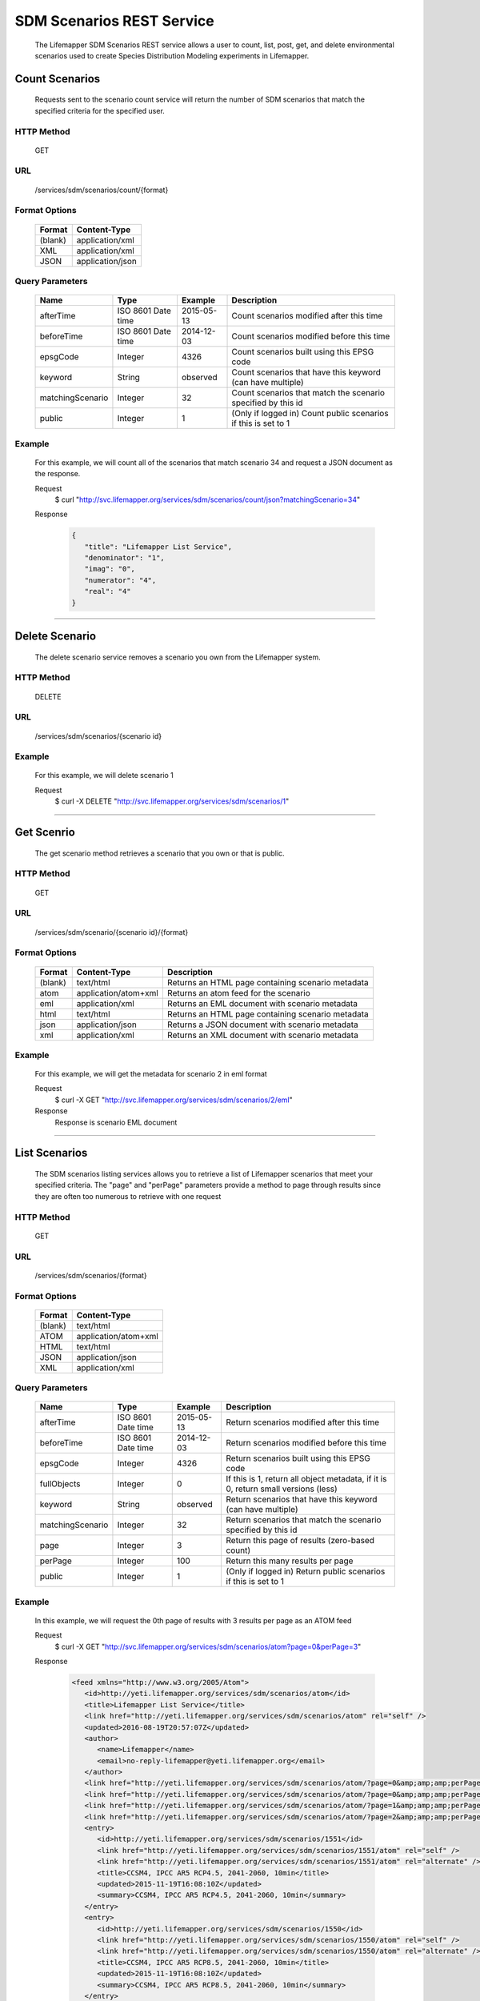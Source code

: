 ==========================
SDM Scenarios REST Service
==========================
  The Lifemapper SDM Scenarios REST service allows a user to count, list, post, get, and delete environmental scenarios used to create Species Distribution Modeling experiments in Lifemapper.

*****************
Count Scenarios
*****************
  Requests sent to the scenario count service will return the number of SDM scenarios that match the specified criteria for the specified user.

HTTP Method
===========
   GET

URL
===
   /services/sdm/scenarios/count/{format}

Format Options
==============

    +---------+------------------+
    | Format  | Content-Type     |
    +=========+==================+
    | (blank) | application/xml  |
    +---------+------------------+
    | XML     | application/xml  |
    +---------+------------------+
    | JSON    | application/json |
    +---------+------------------+

Query Parameters
================

   +------------------+--------------------+------------+----------------------------------------------------------------+
   | Name             | Type               | Example    | Description                                                    |
   +==================+====================+============+================================================================+
   | afterTime        | ISO 8601 Date time | 2015-05-13 | Count scenarios modified after this time                       |
   +------------------+--------------------+------------+----------------------------------------------------------------+
   | beforeTime       | ISO 8601 Date time | 2014-12-03 | Count scenarios modified before this time                      |
   +------------------+--------------------+------------+----------------------------------------------------------------+
   | epsgCode         | Integer            | 4326       | Count scenarios built using this EPSG code                     |
   +------------------+--------------------+------------+----------------------------------------------------------------+
   | keyword          | String             | observed   | Count scenarios that have this keyword (can have multiple)     |
   +------------------+--------------------+------------+----------------------------------------------------------------+
   | matchingScenario | Integer            | 32         | Count scenarios that match the scenario specified by this id   |
   +------------------+--------------------+------------+----------------------------------------------------------------+
   | public           | Integer            | 1          | (Only if logged in) Count public scenarios if this is set to 1 |
   +------------------+--------------------+------------+----------------------------------------------------------------+

Example
========
   For this example, we will count all of the scenarios that match scenario 34 and request a JSON document as the response.

   Request
      $ curl "http://svc.lifemapper.org/services/sdm/scenarios/count/json?matchingScenario=34"

   Response
   
      .. code-block:: json

         {
            "title": "Lifemapper List Service",
            "denominator": "1",
            "imag": "0",
            "numerator": "4",
            "real": "4"
         }

-----

***************
Delete Scenario
***************
   The delete scenario service removes a scenario you own from the Lifemapper system.  

HTTP Method
===========
   DELETE

URL
===
   /services/sdm/scenarios/{scenario id}

Example
=======
   For this example, we will delete scenario 1

   Request
      $ curl -X DELETE "http://svc.lifemapper.org/services/sdm/scenarios/1"

-----

***********
Get Scenrio
***********
   The get scenario method retrieves a scenario that you own or that is public.

HTTP Method
===========
   GET

URL
===
   /services/sdm/scenario/{scenario id}/{format}

Format Options
==============
    +---------+--------------------------------------+---------------------------------------------------+
    | Format  | Content-Type                         | Description                                       |
    +=========+======================================+===================================================+
    | (blank) | text/html                            | Returns an HTML page containing scenario metadata |
    +---------+--------------------------------------+---------------------------------------------------+
    | atom    | application/atom+xml                 | Returns an atom feed for the scenario             |
    +---------+--------------------------------------+---------------------------------------------------+
    | eml     | application/xml                      | Returns an EML document with scenario metadata    |
    +---------+--------------------------------------+---------------------------------------------------+
    | html    | text/html                            | Returns an HTML page containing scenario metadata |
    +---------+--------------------------------------+---------------------------------------------------+
    | json    | application/json                     | Returns a JSON document with scenario metadata    |
    +---------+--------------------------------------+---------------------------------------------------+
    | xml     | application/xml                      | Returns an XML document with scenario metadata    |
    +---------+--------------------------------------+---------------------------------------------------+


Example
=======
   For this example, we will get the metadata for scenario 2 in eml format
   
   Request
      $ curl -X GET "http://svc.lifemapper.org/services/sdm/scenarios/2/eml"

   Response
      Response is scenario EML document

-----


**************
List Scenarios
**************
   The SDM scenarios listing services allows you to retrieve a list of Lifemapper scenarios that meet your specified criteria.  The "page" and "perPage" parameters provide a method to page through results since they are often too numerous to retrieve with one request

HTTP Method
===========
   GET

URL
===
   /services/sdm/scenarios/{format}

Format Options
==============
    +---------+----------------------+
    | Format  | Content-Type         |
    +=========+======================+
    | (blank) | text/html            |
    +---------+----------------------+
    | ATOM    | application/atom+xml |
    +---------+----------------------+
    | HTML    | text/html            |
    +---------+----------------------+
    | JSON    | application/json     |
    +---------+----------------------+
    | XML     | application/xml      |
    +---------+----------------------+


Query Parameters
================
   +------------------+--------------------+------------+------------------------------------------------------------------------------------+
   | Name             | Type               | Example    | Description                                                                        |
   +==================+====================+============+====================================================================================+
   | afterTime        | ISO 8601 Date time | 2015-05-13 | Return scenarios modified after this time                                          |
   +------------------+--------------------+------------+------------------------------------------------------------------------------------+
   | beforeTime       | ISO 8601 Date time | 2014-12-03 | Return scenarios modified before this time                                         |
   +------------------+--------------------+------------+------------------------------------------------------------------------------------+
   | epsgCode         | Integer            | 4326       | Return scenarios built using this EPSG code                                        |
   +------------------+--------------------+------------+------------------------------------------------------------------------------------+
   | fullObjects      | Integer            | 0          | If this is 1, return all object metadata, if it is 0, return small versions (less) |
   +------------------+--------------------+------------+------------------------------------------------------------------------------------+
   | keyword          | String             | observed   | Return scenarios that have this keyword (can have multiple)                        |
   +------------------+--------------------+------------+------------------------------------------------------------------------------------+
   | matchingScenario | Integer            | 32         | Return scenarios that match the scenario specified by this id                      |
   +------------------+--------------------+------------+------------------------------------------------------------------------------------+
   | page             | Integer            | 3          | Return this page of results (zero-based count)                                     |
   +------------------+--------------------+------------+------------------------------------------------------------------------------------+
   | perPage          | Integer            | 100        | Return this many results per page                                                  |
   +------------------+--------------------+------------+------------------------------------------------------------------------------------+
   | public           | Integer            | 1          | (Only if logged in) Return public scenarios if this is set to 1                    |
   +------------------+--------------------+------------+------------------------------------------------------------------------------------+



Example
=======
   In this example, we will request the 0th page of results with 3 results per page as an ATOM feed

   Request
      $ curl -X GET "http://svc.lifemapper.org/services/sdm/scenarios/atom?page=0&perPage=3"

   Response

      .. code-block:: xml

         <feed xmlns="http://www.w3.org/2005/Atom">
            <id>http://yeti.lifemapper.org/services/sdm/scenarios/atom</id>
            <title>Lifemapper List Service</title>
            <link href="http://yeti.lifemapper.org/services/sdm/scenarios/atom" rel="self" />
            <updated>2016-08-19T20:57:07Z</updated>
            <author>
               <name>Lifemapper</name>
               <email>no-reply-lifemapper@yeti.lifemapper.org</email>
            </author>
            <link href="http://yeti.lifemapper.org/services/sdm/scenarios/atom/?page=0&amp;amp;amp;perPage=3&amp;amp;amp;fullObjects=0&amp;amp;amp;keyword=[]&amp;amp;amp;afterTime=&amp;amp;amp;beforeTime=" rel="first" />
            <link href="http://yeti.lifemapper.org/services/sdm/scenarios/atom/?page=0&amp;amp;amp;perPage=3&amp;amp;amp;fullObjects=0&amp;amp;amp;keyword=[]&amp;amp;amp;afterTime=&amp;amp;amp;beforeTime=" rel="current" />
            <link href="http://yeti.lifemapper.org/services/sdm/scenarios/atom/?page=1&amp;amp;amp;perPage=3&amp;amp;amp;fullObjects=0&amp;amp;amp;keyword=[]&amp;amp;amp;afterTime=&amp;amp;amp;beforeTime=" rel="next" />
            <link href="http://yeti.lifemapper.org/services/sdm/scenarios/atom/?page=2&amp;amp;amp;perPage=3&amp;amp;amp;fullObjects=0&amp;amp;amp;keyword=[]&amp;amp;amp;afterTime=&amp;amp;amp;beforeTime=" rel="last" />
            <entry>
               <id>http://yeti.lifemapper.org/services/sdm/scenarios/1551</id>
               <link href="http://yeti.lifemapper.org/services/sdm/scenarios/1551/atom" rel="self" />
               <link href="http://yeti.lifemapper.org/services/sdm/scenarios/1551/atom" rel="alternate" />
               <title>CCSM4, IPCC AR5 RCP4.5, 2041-2060, 10min</title>
               <updated>2015-11-19T16:08:10Z</updated>
               <summary>CCSM4, IPCC AR5 RCP4.5, 2041-2060, 10min</summary>
            </entry>
            <entry>
               <id>http://yeti.lifemapper.org/services/sdm/scenarios/1550</id>
               <link href="http://yeti.lifemapper.org/services/sdm/scenarios/1550/atom" rel="self" />
               <link href="http://yeti.lifemapper.org/services/sdm/scenarios/1550/atom" rel="alternate" />
               <title>CCSM4, IPCC AR5 RCP8.5, 2041-2060, 10min</title>
               <updated>2015-11-19T16:08:10Z</updated>
               <summary>CCSM4, IPCC AR5 RCP8.5, 2041-2060, 10min</summary>
            </entry>
            <entry>
               <id>http://yeti.lifemapper.org/services/sdm/scenarios/1549</id>
               <link href="http://yeti.lifemapper.org/services/sdm/scenarios/1549/atom" rel="self" />
               <link href="http://yeti.lifemapper.org/services/sdm/scenarios/1549/atom" rel="alternate" />
               <title>CCSM4, IPCC AR5 RCP4.5, 2061-2080, 10min</title>
               <updated>2015-11-19T16:08:10Z</updated>
               <summary>CCSM4, IPCC AR5 RCP4.5, 2061-2080, 10min</summary>
            </entry>
         </feed>
         
-----

*************
Post Scenario
*************
   The post scenario service allows you to post a new environmental scenario for use in SDM experiments within Lifemapper

HTTP Method
===========
   POST

URL
===
   /services/sdm/scenarios/{format}

Format Options
==============
   The POST service supports the following interfaces for the response:
    +---------+----------------------+
    | Format  | Content-Type         |
    +=========+======================+
    | (blank) | text/html            |
    +---------+----------------------+
    | ATOM    | application/atom+xml |
    +---------+----------------------+
    | HTML    | text/html            |
    +---------+----------------------+
    | JSON    | application/json     |
    +---------+----------------------+
    | XML     | application/xml      |
    +---------+----------------------+

POST Query Parameters
=====================

   Scenarios can be posted using the query parameters below, or with an XML request following the schema at: http://lifemapper.org/schemas/serviceRequest.xsd.

   +-------------+----------+----------+----------------------------------------------------------------------------------------------------------------------------------------------+
   | Parameter   | Type     | Required | Description                                                                                                                                  |
   +=============+==========+==========+==============================================================================================================================================+
   | author      | String   | No       | The author of this scenario                                                                                                                  |
   +-------------+----------+----------+----------------------------------------------------------------------------------------------------------------------------------------------+
   | code        | String   | Yes      | A short name for the scenario                                                                                                                |
   +-------------+----------+----------+----------------------------------------------------------------------------------------------------------------------------------------------+
   | description | String   | No       | A longer description of the scenario                                                                                                         |
   +-------------+----------+----------+----------------------------------------------------------------------------------------------------------------------------------------------+
   | endDate     | ISO 8601 | No       | The ending date for this scenario                                                                                                            |
   +-------------+----------+----------+----------------------------------------------------------------------------------------------------------------------------------------------+
   | epsgCode    | Integer  | Yes      | The EPSG code for the scenario's map projection                                                                                              |
   +-------------+----------+----------+----------------------------------------------------------------------------------------------------------------------------------------------+
   | keyword     | String   | No       | A keyword associated with the scenario (add more keyword parameters for multiple keywords ex. keyword=kw1&keyword=kw2)                       |
   +-------------+----------+----------+----------------------------------------------------------------------------------------------------------------------------------------------+
   | layer       | Integer  | Yes      | An integer representing the id of a layer to add to the scenario, duplicate this parameter to add more layers ex. layer=1&layer=32&layer=322 | 
   +-------------+----------+----------+----------------------------------------------------------------------------------------------------------------------------------------------+
   | resolution  | Numeric  | No       | The resolution of the cell, in number of (cell) units per cell                                                                               |
   +-------------+----------+----------+----------------------------------------------------------------------------------------------------------------------------------------------+
   | startDate   | ISO 8601 | No       | The start date for this scenario                                                                                                             |
   +-------------+----------+----------+----------------------------------------------------------------------------------------------------------------------------------------------+
   | title       | String   | No       | A title for the scenario                                                                                                                     |
   +-------------+----------+----------+----------------------------------------------------------------------------------------------------------------------------------------------+
   | units       | String   | Yes      | The cell size units                                                                                                                          |
   +-------------+----------+----------+----------------------------------------------------------------------------------------------------------------------------------------------+


Example
=======
   Post a new scenario with the code: sample, epsg: 4326, layers: 1, 2, 3, 4, and units: dd

   Request
      .. code-block:: bash
      
         $ curl -X POST http://svc.lifemapper.org/services/sdm/scenarios/?code=sample&epsgCode=4326&layer=1&layer=2&layer=3&layer=4&units=dd

   Response
     The response of this request is the same as if you ran a GET request on the scenario you just posted.  

-----

***************
Scenario Object
***************

   Sample JSON

      .. code-block:: json

         {
            "title": "CCSM4, IPCC AR5 RCP4.5, 2061-2080, 10min",
            "SRS": "epsg:4326",
            "author": "National Center for Atmospheric Research (NCAR) http://www.cesm.ucar.edu/models/ccsm4.0/",
            "bbox": "(-180.0, -60.0, 180.0, 90.0)",
            "code": "CCSM4-RCP4.5-2070-10min",
            "count": "20",
            "description": "Predicted 2061-2080 climate calculated from change modeled by Community Climate System Model, 4.0, National Center for Atmospheric Research (NCAR) http://www.cesm.ucar.edu/models/ccsm4.0/ for the IPCC Fifth Assessment Report (2013), Scenario RCP4.5 plus Worldclim 1.4 observed mean climate",
            "endDate": "1864-07-28 00:00:00",
            "epsgcode": "4326",
            "id": "1549",
            "intersectBounds": 
            {
               "intersectBound": "-180.0",
               "intersectBound": "-60.0",
               "intersectBound": "180.0",
               "intersectBound": "90.0"
            },
            "intersectKeywords": 
            {
         
            },
            "keywords": 
            {
               "keyword": "climate",
               "keyword": "elevation",
               "keyword": "bioclimatic variables",
               "keyword": "future",
               "keyword": "predicted",
               "keyword": "radiative forcing +4.5",
               "keyword": "likely temperature increase 1.1-2.6 C"
            },
            "layers": 
            {
               "layers": 
               [
                  {
                     "SRS": "epsg:4326",
                     "bbox": "(-180.0, -60.0, 180.0, 90.0)",
                     "dataFormat": "GTiff",
                     "description": "Mean Temperature of Warmest Quarter, Predicted 2061-2080 climate calculated from change modeled by Community Climate System Model, 4.0, National Center for Atmospheric Research (NCAR) http://www.cesm.ucar.edu/models/ccsm4.0/ for the IPCC Fifth Assessment Report (2013), Scenario RCP4.5 plus Worldclim 1.4 observed mean climate",
                     "endDate": "1864-07-28 00:00:00",
                     "epsgcode": "4326",
                     "gdalType": "3",
                     "geoTransform": 
                     {
                        "geoTransform": "-180.0",
                        "geoTransform": "0.166666666667",
                        "geoTransform": "0.0",
                        "geoTransform": "90.0",
                        "geoTransform": "0.0",
                        "geoTransform": "-0.166666666667"
                     },
                     "id": "7457",
                     "isCategorical": "False",
                     "keywords": 
                     {
                        "keyword": "warmest quarter",
                        "keyword": "temperature",
                        "keyword": "mean"
                     },
                     "mapLayername": "cc45bi7010-10min",
                     "mapPrefix": "http://yeti.lifemapper.org/ogc?map=usr_kubi_4326&layers=cc45bi7010-10min",
                     "mapUnits": "dd",
                     "maxVal": "411.0",
                     "maxX": "180.0",
                     "maxY": "90.0",
                     "metadataUrl": "http://yeti.lifemapper.org/services/sdm/layers/7457",
                     "minVal": "-75.0",
                     "minX": "-180.0",
                     "minY": "-60.0",
                     "modTime": "2015-11-19 16:08:10",
                     "moduleType": "sdm",
                     "name": "cc45bi7010-10min",
                     "nodataVal": "-32768.0",
                     "parametersModTime": "2015-11-18 20:41:01",
                     "resolution": "0.16667",
                     "serviceType": "layers",
                     "size": 
                     {
                        "size": "2160",
                        "size": "900"
                     },
                     "srs": "GEOGCS['WGS 84',DATUM['unknown',SPHEROID['WGS84',6378137,298.257223563],TOWGS84[0,0,0,0,0,0,0]],PRIMEM['Greenwich',0],UNIT['degree',0.0174532925199433]]",
                     "startDate": "1864-07-09 00:00:00",
                     "title": "Mean Temperature of Warmest Quarter, IPCC AR5 RCP4.5, 2070, 10min",
                     "typeCode": "BIO10",
                     "typeDescription": "Mean Temperature of Warmest Quarter",
                     "typeKeywords": 
                     {
                        "typeKeyword": "warmest quarter",
                        "typeKeyword": "temperature",
                        "typeKeyword": "mean"
                     },
                     "typeTitle": "Mean Temperature of Warmest Quarter",
                     "user": "kubi",
                     "valUnits": "degreesCelsiusTimes10",
                     "verify": "8359c2b540175a6643f8220301d38554767a794429a21c0c8abd4a293f38f5a6"
                  },
                  ... (omitted layers) ...
               ]
            },
            "mapFilename": "/share/lmserver/data/archive/kubi/maps/scen_CCSM4-RCP4.5-2070-10min.map",
            "mapName": "scen_CCSM4-RCP4.5-2070-10min",
            "mapPrefix": "http://yeti.lifemapper.org/ogc?map=usr_kubi",
            "maxX": "180.0",
            "maxY": "90.0",
            "metadataUrl": "http://yeti.lifemapper.org/services/sdm/scenarios/1549",
            "minX": "-180.0",
            "minY": "-60.0",
            "modTime": "2015-11-19 16:08:10",
            "moduleType": "sdm",
            "name": "CCSM4-RCP4.5-2070-10min",
            "resolution": "0.16667",
            "serviceType": "scenarios",
            "startDate": "1864-07-09 00:00:00",
            "title": "CCSM4, IPCC AR5 RCP4.5, 2061-2080, 10min",
            "unionBounds": 
            {
               "unionBound": "-180.0",
               "unionBound": "-60.0",
               "unionBound": "180.0",
               "unionBound": "90.0"
            },
            "unionKeywords": 
            {
               "unionKeyword": "warmest quarter",
               "unionKeyword": "elevation",
               "unionKeyword": "coldest month",
               "unionKeyword": "seasonality",
               "unionKeyword": "isothermality",
               "unionKeyword": "coldest quarter",
               "unionKeyword": "wettest quarter",
               "unionKeyword": "precipitation",
               "unionKeyword": "temperature",
               "unionKeyword": "driest month",
               "unionKeyword": "warmest month",
               "unionKeyword": "annual",
               "unionKeyword": "wettest month",
               "unionKeyword": "driest quarter",
               "unionKeyword": "range",
               "unionKeyword": "min",
               "unionKeyword": "max",
               "unionKeyword": "mean"
            },
            "units": "dd",
            "user": "kubi"
         }
